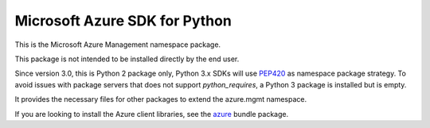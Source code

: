 Microsoft Azure SDK for Python
==============================

This is the Microsoft Azure Management namespace package.

This package is not intended to be installed directly by the end user.

Since version 3.0, this is Python 2 package only, Python 3.x SDKs will use `PEP420 <https://www.python.org/dev/peps/pep-0420/>`__ as namespace package strategy.
To avoid issues with package servers that does not support `python_requires`, a Python 3 package is installed but is empty.

It provides the necessary files for other packages to extend the azure.mgmt namespace.

If you are looking to install the Azure client libraries, see the
`azure <https://pypi.python.org/pypi/azure>`__ bundle package.


